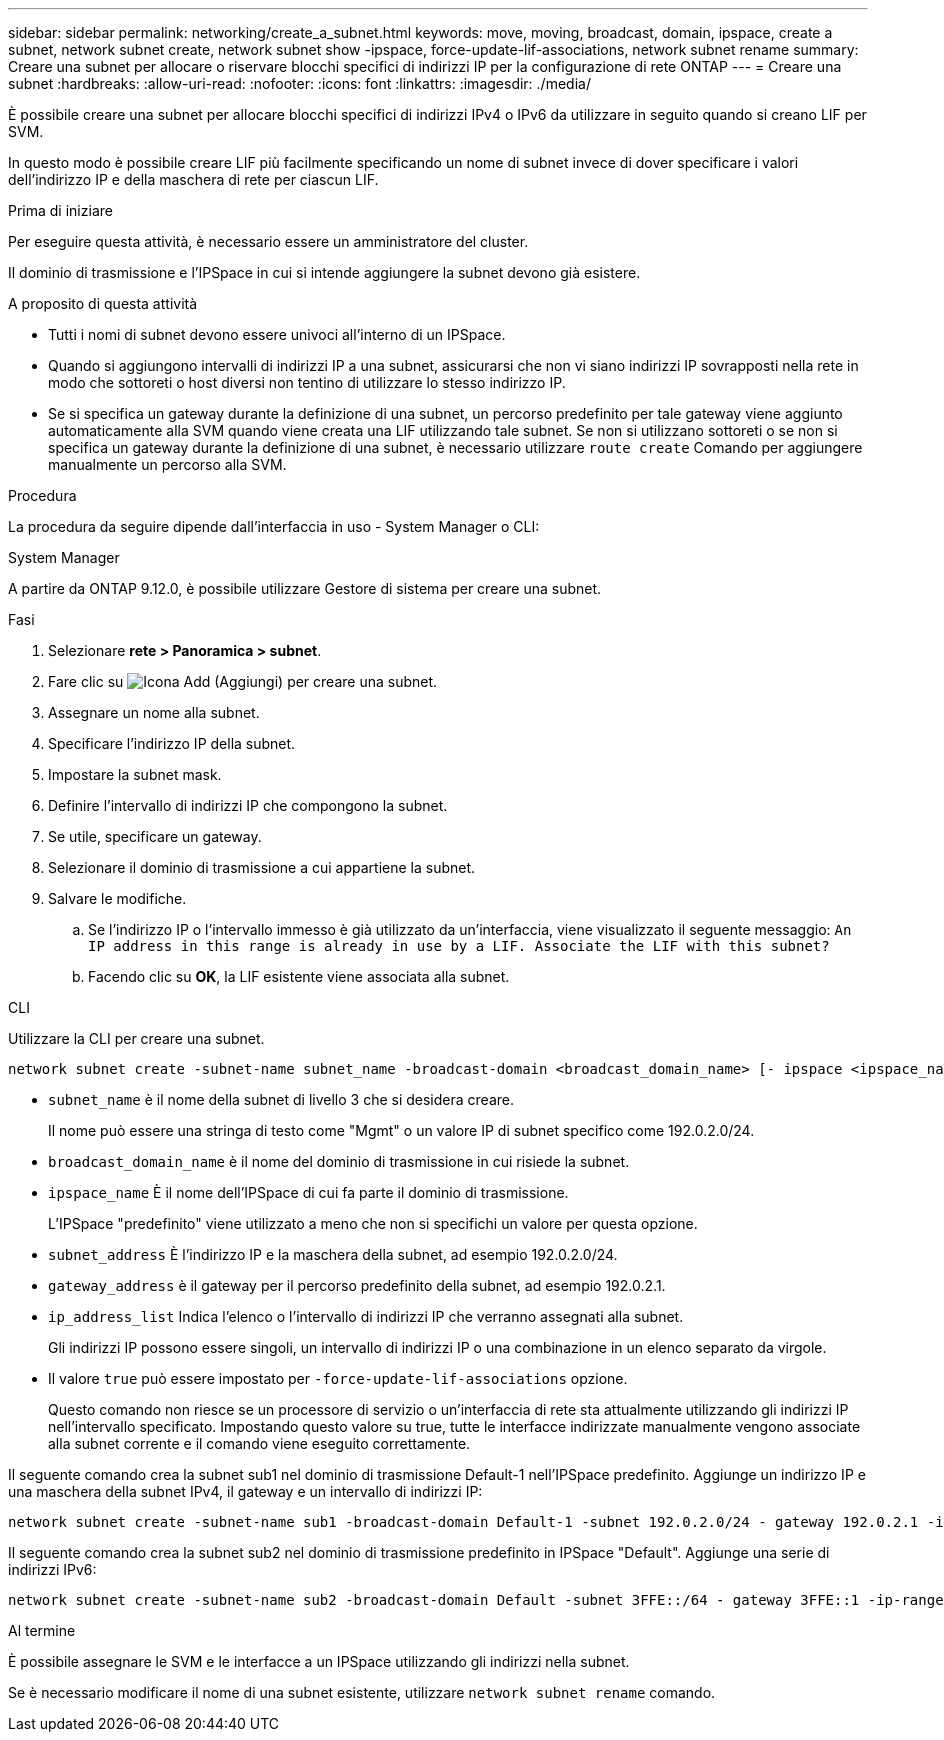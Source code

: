 ---
sidebar: sidebar 
permalink: networking/create_a_subnet.html 
keywords: move, moving, broadcast, domain, ipspace, create a subnet, network subnet create, network subnet show -ipspace, force-update-lif-associations, network subnet rename 
summary: Creare una subnet per allocare o riservare blocchi specifici di indirizzi IP per la configurazione di rete ONTAP 
---
= Creare una subnet
:hardbreaks:
:allow-uri-read: 
:nofooter: 
:icons: font
:linkattrs: 
:imagesdir: ./media/


[role="lead"]
È possibile creare una subnet per allocare blocchi specifici di indirizzi IPv4 o IPv6 da utilizzare in seguito quando si creano LIF per SVM.

In questo modo è possibile creare LIF più facilmente specificando un nome di subnet invece di dover specificare i valori dell'indirizzo IP e della maschera di rete per ciascun LIF.

.Prima di iniziare
Per eseguire questa attività, è necessario essere un amministratore del cluster.

Il dominio di trasmissione e l'IPSpace in cui si intende aggiungere la subnet devono già esistere.

.A proposito di questa attività
* Tutti i nomi di subnet devono essere univoci all'interno di un IPSpace.
* Quando si aggiungono intervalli di indirizzi IP a una subnet, assicurarsi che non vi siano indirizzi IP sovrapposti nella rete in modo che sottoreti o host diversi non tentino di utilizzare lo stesso indirizzo IP.
* Se si specifica un gateway durante la definizione di una subnet, un percorso predefinito per tale gateway viene aggiunto automaticamente alla SVM quando viene creata una LIF utilizzando tale subnet. Se non si utilizzano sottoreti o se non si specifica un gateway durante la definizione di una subnet, è necessario utilizzare `route create` Comando per aggiungere manualmente un percorso alla SVM.


.Procedura
La procedura da seguire dipende dall'interfaccia in uso - System Manager o CLI:

[role="tabbed-block"]
====
.System Manager
--
A partire da ONTAP 9.12.0, è possibile utilizzare Gestore di sistema per creare una subnet.

.Fasi
. Selezionare *rete > Panoramica > subnet*.
. Fare clic su image:icon_add.gif["Icona Add (Aggiungi)"] per creare una subnet.
. Assegnare un nome alla subnet.
. Specificare l'indirizzo IP della subnet.
. Impostare la subnet mask.
. Definire l'intervallo di indirizzi IP che compongono la subnet.
. Se utile, specificare un gateway.
. Selezionare il dominio di trasmissione a cui appartiene la subnet.
. Salvare le modifiche.
+
.. Se l'indirizzo IP o l'intervallo immesso è già utilizzato da un'interfaccia, viene visualizzato il seguente messaggio:
`An IP address in this range is already in use by a LIF. Associate the LIF with this subnet?`
.. Facendo clic su *OK*, la LIF esistente viene associata alla subnet.




--
.CLI
--
Utilizzare la CLI per creare una subnet.

....
network subnet create -subnet-name subnet_name -broadcast-domain <broadcast_domain_name> [- ipspace <ipspace_name>] -subnet <subnet_address> [-gateway <gateway_address>] [-ip-ranges <ip_address_list>] [-force-update-lif-associations <true>]
....
* `subnet_name` è il nome della subnet di livello 3 che si desidera creare.
+
Il nome può essere una stringa di testo come "Mgmt" o un valore IP di subnet specifico come 192.0.2.0/24.

* `broadcast_domain_name` è il nome del dominio di trasmissione in cui risiede la subnet.
* `ipspace_name` È il nome dell'IPSpace di cui fa parte il dominio di trasmissione.
+
L'IPSpace "predefinito" viene utilizzato a meno che non si specifichi un valore per questa opzione.

* `subnet_address` È l'indirizzo IP e la maschera della subnet, ad esempio 192.0.2.0/24.
* `gateway_address` è il gateway per il percorso predefinito della subnet, ad esempio 192.0.2.1.
* `ip_address_list` Indica l'elenco o l'intervallo di indirizzi IP che verranno assegnati alla subnet.
+
Gli indirizzi IP possono essere singoli, un intervallo di indirizzi IP o una combinazione in un elenco separato da virgole.

* Il valore `true` può essere impostato per `-force-update-lif-associations` opzione.
+
Questo comando non riesce se un processore di servizio o un'interfaccia di rete sta attualmente utilizzando gli indirizzi IP nell'intervallo specificato. Impostando questo valore su true, tutte le interfacce indirizzate manualmente vengono associate alla subnet corrente e il comando viene eseguito correttamente.



Il seguente comando crea la subnet sub1 nel dominio di trasmissione Default-1 nell'IPSpace predefinito. Aggiunge un indirizzo IP e una maschera della subnet IPv4, il gateway e un intervallo di indirizzi IP:

....
network subnet create -subnet-name sub1 -broadcast-domain Default-1 -subnet 192.0.2.0/24 - gateway 192.0.2.1 -ip-ranges 192.0.2.1-192.0.2.100, 192.0.2.122
....
Il seguente comando crea la subnet sub2 nel dominio di trasmissione predefinito in IPSpace "Default". Aggiunge una serie di indirizzi IPv6:

....
network subnet create -subnet-name sub2 -broadcast-domain Default -subnet 3FFE::/64 - gateway 3FFE::1 -ip-ranges "3FFE::10-3FFE::20"
....
.Al termine
È possibile assegnare le SVM e le interfacce a un IPSpace utilizzando gli indirizzi nella subnet.

Se è necessario modificare il nome di una subnet esistente, utilizzare `network subnet rename` comando.

--
====